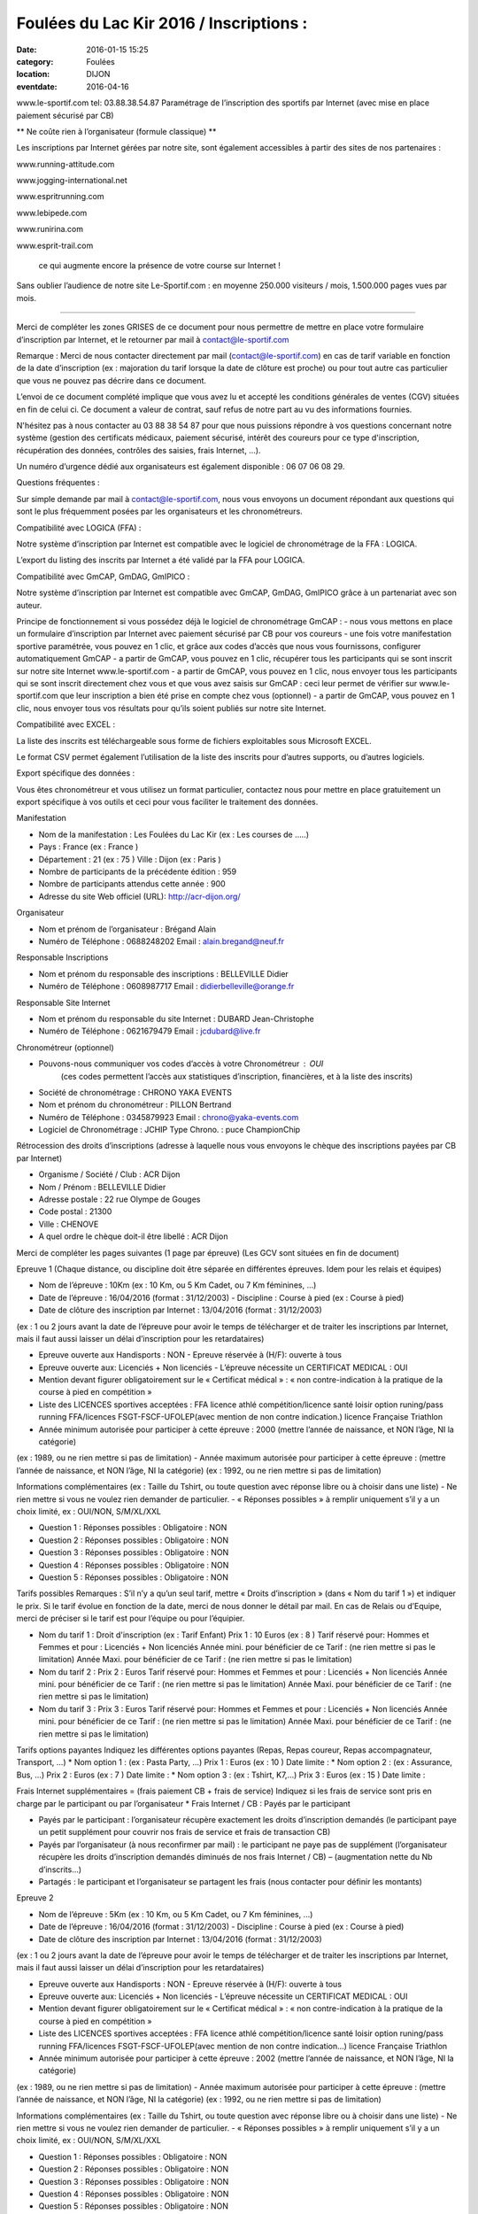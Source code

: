 Foulées du Lac Kir 2016 / Inscriptions :
========================================

:date: 2016-01-15 15:25
:category: Foulées
:location: DIJON
:eventdate: 2016-04-16







www.le-sportif.com
tel: 03.88.38.54.87	
Paramétrage de l’inscription 
des sportifs par Internet
(avec mise en place paiement sécurisé par CB)


** Ne coûte rien à l’organisateur (formule classique) **

Les inscriptions par Internet gérées par notre site,
sont également accessibles à partir des sites de nos partenaires :


 

www.running-attitude.com
		 

www.jogging-international.net		
 

www.espritrunning.com
		 

www.lebipede.com
	



 

www.runirina.com
	 

www.esprit-trail.com
		



 ce qui augmente encore la présence de votre course sur Internet !

Sans oublier l’audience de notre site Le-Sportif.com :
en moyenne 250.000 visiteurs / mois, 1.500.000 pages vues par mois.

-------------------------------------


Merci de compléter les zones GRISES      de ce document pour nous permettre de mettre en place votre formulaire d’inscription par Internet, et le retourner par mail à contact@le-sportif.com


Remarque : Merci de nous contacter directement par mail (contact@le-sportif.com) en cas de tarif variable en fonction de la date d’inscription (ex : majoration du tarif lorsque la date de clôture est proche) ou pour tout autre cas particulier que vous ne pouvez pas décrire dans ce document.


L’envoi de ce document complété implique que vous avez lu et accepté les conditions générales de ventes (CGV) situées en fin de celui ci. Ce document a valeur de contrat, 
sauf refus de notre part au vu des informations fournies. 


N'hésitez pas à nous contacter au 03 88 38 54 87 pour que nous puissions répondre à vos questions concernant notre système (gestion des certificats médicaux, paiement sécurisé, intérêt des coureurs pour ce type d'inscription, récupération des données, contrôles des saisies, frais Internet, ...).

Un numéro d’urgence dédié aux organisateurs est également disponible : 06 07 06 08 29.
 


Questions fréquentes :

Sur simple demande par mail à contact@le-sportif.com, nous vous envoyons un document répondant aux questions qui sont le plus fréquemment posées par les organisateurs et les chronométreurs.



Compatibilité avec LOGICA (FFA) : 


Notre système d’inscription par Internet est compatible avec le logiciel
de chronométrage de la FFA : LOGICA.

L’export du listing des inscrits par Internet a été validé par la FFA
pour LOGICA.



Compatibilité avec GmCAP, GmDAG, GmIPICO :

Notre système d’inscription par Internet est compatible avec 
GmCAP, GmDAG, GmIPICO grâce à un partenariat avec son auteur.

Principe de fonctionnement si vous possédez déjà le logiciel de chronométrage GmCAP :
-	nous vous mettons en place un formulaire d’inscription par Internet avec paiement sécurisé par CB pour vos coureurs
-	une fois votre manifestation sportive paramétrée, vous pouvez en 1 clic, et grâce aux codes d’accès que nous vous fournissons, configurer automatiquement GmCAP
-	a partir de GmCAP, vous pouvez en 1 clic, récupérer tous les participants qui se sont inscrit sur notre site Internet www.le-sportif.com	
-	a partir de GmCAP, vous pouvez en 1 clic, nous envoyer tous les participants qui se sont inscrit directement chez vous et que vous avez saisis sur GmCAP : ceci leur permet de vérifier sur www.le-sportif.com que leur inscription a bien été prise en compte chez vous (optionnel)
-	a partir de GmCAP, vous pouvez en 1 clic, nous envoyer tous vos résultats pour qu’ils soient publiés sur notre site Internet.



Compatibilité avec EXCEL :

La liste des inscrits est téléchargeable sous forme de fichiers exploitables sous Microsoft EXCEL.

Le format CSV permet également l’utilisation de la liste des inscrits pour d’autres supports, ou d’autres logiciels.



Export spécifique des données :

Vous êtes chronométreur et vous utilisez un format particulier, contactez nous pour mettre en place gratuitement un export spécifique à vos outils et ceci pour vous faciliter le traitement des données.
 


Manifestation

- Nom de la manifestation : Les Foulées du Lac Kir  (ex : Les courses de …..)

- Pays :		France (ex : France )

- Département : 21  (ex : 75 )    		Ville :	 Dijon  (ex : Paris )

- Nombre de participants de la précédente édition :	 959
- Nombre de participants attendus cette année :		 900

- Adresse du site Web officiel (URL):	http://acr-dijon.org/


Organisateur

- Nom et prénom de l’organisateur :	 Brégand Alain
- Numéro de Téléphone :	 0688248202			Email : alain.bregand@neuf.fr


Responsable Inscriptions

- Nom et prénom du responsable des inscriptions :	 BELLEVILLE Didier
- Numéro de Téléphone :	 0608987717			Email : didierbelleville@orange.fr


Responsable Site Internet

- Nom et prénom du responsable du site Internet :	 DUBARD Jean-Christophe
- Numéro de Téléphone :	 0621679479			Email : jcdubard@live.fr


Chronométreur (optionnel)

- Pouvons-nous communiquer vos codes d’accès à votre Chronométreur : OUI
   (ces codes permettent l’accès aux statistiques d’inscription, financières, et à la liste des inscrits)

- Société de chronométrage :	CHRONO YAKA EVENTS		
- Nom et prénom du chronométreur 	: PILLON Bertrand		
- Numéro de Téléphone :	0345879923			Email : chrono@yaka-events.com
- Logiciel de Chronométrage : 	JCHIP	      Type Chrono. : puce ChampionChip


Rétrocession des droits d’inscriptions 
(adresse à laquelle nous vous envoyons le chèque des inscriptions payées par CB par Internet)

- Organisme / Société / Club :	 ACR Dijon
- Nom / Prénom :	 BELLEVILLE Didier
- Adresse postale :	 22 rue Olympe de Gouges			
- Code postal :		 21300			
- Ville :			 CHENOVE	

- A quel ordre le chèque doit-il être libellé :    ACR Dijon	


Merci de compléter les pages suivantes (1 page par épreuve)
(Les GCV sont situées en fin de document)
 

Epreuve 1 (Chaque distance, ou discipline doit être séparée en différentes épreuves. Idem pour les relais et équipes)

- Nom de l’épreuve : 10Km   (ex : 10 Km, ou 5 Km Cadet, ou 7 Km féminines, …)
- Date de l’épreuve : 16/04/2016  (format :  31/12/2003)  	- Discipline : Course à pied (ex : Course à pied)

- Date de clôture des inscription par Internet : 13/04/2016  (format :  31/12/2003)
(ex : 1 ou 2 jours avant la date de l’épreuve pour avoir le temps de télécharger et de traiter les inscriptions par Internet,
mais il faut aussi laisser un délai d’inscription pour les retardataires)

- Epreuve ouverte aux Handisports : NON 		- Epreuve réservée à (H/F): ouverte à tous		
- Epreuve ouverte aux: Licenciés + Non licenciés	- L’épreuve nécessite un CERTIFICAT MEDICAL : OUI

- Mention devant figurer obligatoirement sur le « Certificat médical » :
  « non contre-indication à la pratique de la course à pied en compétition »
- Liste des LICENCES sportives acceptées : FFA licence athlé compétition/licence santé loisir option runing/pass running FFA/licences FSGT-FSCF-UFOLEP(avec mention de non contre indication.) licence Française Triathlon 

- Année minimum autorisée pour participer à cette épreuve : 2000 (mettre l’année de naissance, et NON l’âge, NI la catégorie)
(ex : 1989, ou ne rien mettre si pas de limitation)
- Année maximum autorisée pour participer à cette épreuve :       (mettre l’année de naissance, et NON l’âge, NI la catégorie)
(ex : 1992, ou ne rien mettre si pas de limitation)

Informations complémentaires 
(ex : Taille du Tshirt, ou toute question avec réponse libre ou à choisir dans une liste)
-  Ne rien mettre si vous ne voulez rien demander de particulier.
- « Réponses possibles » à remplir uniquement s’il y a un choix limité, ex : OUI/NON, S/M/XL/XXL

* Question 1 :      	Réponses possibles :        Obligatoire : NON
* Question 2 :      	Réponses possibles :        Obligatoire : NON
* Question 3 :      	Réponses possibles :        Obligatoire : NON
* Question 4 :      	Réponses possibles :        Obligatoire : NON
* Question 5 :      	Réponses possibles :        Obligatoire : NON

Tarifs possibles
Remarques : S’il n’y a qu’un seul tarif, mettre « Droits d’inscription » (dans « Nom du tarif 1 ») et indiquer le prix.
Si le tarif évolue en fonction de la date, merci de nous donner le détail par mail.
En cas de Relais ou d’Equipe, merci de préciser si le tarif est pour l’équipe ou pour l’équipier.

* Nom du tarif 1 :	Droit d'inscription (ex : Tarif Enfant)	Prix 1 : 10  Euros (ex : 8 ) 
  Tarif réservé pour:	Hommes et Femmes	et pour : Licenciés + Non licenciés
  Année mini. pour bénéficier de ce Tarif :	       (ne rien mettre si pas le limitation)
  Année Maxi. pour bénéficier de ce Tarif :	       (ne rien mettre si pas le limitation)

* Nom du tarif 2 :       			Prix 2 :        Euros    
  Tarif réservé pour: Hommes et Femmes	et pour : Licenciés + Non licenciés
  Année mini. pour bénéficier de ce Tarif :	       (ne rien mettre si pas le limitation)
  Année Maxi. pour bénéficier de ce Tarif :	       (ne rien mettre si pas le limitation)

* Nom du tarif 3 :        			Prix 3 :        Euros  
  Tarif réservé pour: Hommes et Femmes	et pour : Licenciés + Non licenciés
  Année mini. pour bénéficier de ce Tarif :	       (ne rien mettre si pas le limitation)
  Année Maxi. pour bénéficier de ce Tarif :	       (ne rien mettre si pas le limitation)

Tarifs options payantes
Indiquez les différentes options payantes (Repas, Repas coureur, Repas accompagnateur, Transport, …)
* Nom option 1  :       (ex : Pasta Party, …)	Prix 1 :        Euros (ex : 10 )  Date limite :      
* Nom option 2  :       (ex : Assurance, Bus, …)	Prix 2 :        Euros (ex : 7 )  Date limite :      
* Nom option 3  :       (ex : Tshirt, K7,…)		Prix 3 :        Euros (ex : 15 )  Date limite :      

Frais Internet supplémentaires = (frais paiement CB + frais de service)
Indiquez si les frais de service sont pris en charge par le participant ou par l’organisateur
* Frais Internet / CB : Payés par le participant

-	Payés par le participant : l’organisateur récupère exactement les droits d’inscription demandés (le participant paye un petit supplément pour couvrir nos frais de service et frais de transaction CB)
-	Payés par l’organisateur (à nous reconfirmer par mail) : le participant ne paye pas de supplément (l’organisateur récupère les droits d’inscription demandés diminués de nos frais Internet / CB) – (augmentation nette du Nb d’inscrits…)
-	Partagés : le participant et l’organisateur se partagent les frais (nous contacter pour définir les montants)
 

Epreuve 2

- Nom de l’épreuve : 5Km   (ex : 10 Km, ou 5 Km Cadet, ou 7 Km féminines, …)
- Date de l’épreuve : 16/04/2016  (format :  31/12/2003)  	- Discipline : Course à pied (ex : Course à pied)

- Date de clôture des inscription par Internet : 13/04/2016  (format :  31/12/2003)
(ex : 1 ou 2 jours avant la date de l’épreuve pour avoir le temps de télécharger et de traiter les inscriptions par Internet,
mais il faut aussi laisser un délai d’inscription pour les retardataires)

- Epreuve ouverte aux Handisports : NON 		- Epreuve réservée à (H/F): ouverte à tous		
- Epreuve ouverte aux: Licenciés + Non licenciés	- L’épreuve nécessite un CERTIFICAT MEDICAL : OUI

- Mention devant figurer obligatoirement sur le « Certificat médical » :
  « non contre-indication à la pratique de la course à pied en compétition »
- Liste des LICENCES sportives acceptées : FFA licence athlé compétition/licence santé loisir option runing/pass running FFA/licences FSGT-FSCF-UFOLEP(avec mention de non contre indication…) licence Française Triathlon

- Année minimum autorisée pour participer à cette épreuve : 2002 (mettre l’année de naissance, et NON l’âge, NI la catégorie)
(ex : 1989, ou ne rien mettre si pas de limitation)
- Année maximum autorisée pour participer à cette épreuve :       (mettre l’année de naissance, et NON l’âge, NI la catégorie)
(ex : 1992, ou ne rien mettre si pas de limitation)

Informations complémentaires 
(ex : Taille du Tshirt, ou toute question avec réponse libre ou à choisir dans une liste)
-  Ne rien mettre si vous ne voulez rien demander de particulier.
- « Réponses possibles » à remplir uniquement s’il y a un choix limité, ex : OUI/NON, S/M/XL/XXL

* Question 1 :      	Réponses possibles :        Obligatoire : NON
* Question 2 :      	Réponses possibles :        Obligatoire : NON
* Question 3 :      	Réponses possibles :        Obligatoire : NON
* Question 4 :      	Réponses possibles :        Obligatoire : NON
* Question 5 :      	Réponses possibles :        Obligatoire : NON

Tarifs possibles
Remarques : S’il n’y a qu’un seul tarif, mettre « Droits d’inscription » (dans « Nom du tarif 1 ») et indiquer le prix.
Si le tarif évolue en fonction de la date, merci de nous donner le détail par mail.
En cas de Relais ou d’Equipe, merci de préciser si le tarif est pour l’équipe ou pour l’équipier.

* Nom du tarif 1 :	Droit d'inscription (ex : Tarif Enfant)	Prix 1 : 5  Euros (ex : 8 ) 
  Tarif réservé pour:	Hommes et Femmes	et pour : Licenciés + Non licenciés
  Année mini. pour bénéficier de ce Tarif :	       (ne rien mettre si pas le limitation)
  Année Maxi. pour bénéficier de ce Tarif :	       (ne rien mettre si pas le limitation)

* Nom du tarif 2 :       			Prix 2 :        Euros    
  Tarif réservé pour: Hommes et Femmes	et pour : Licenciés + Non licenciés
  Année mini. pour bénéficier de ce Tarif :	       (ne rien mettre si pas le limitation)
  Année Maxi. pour bénéficier de ce Tarif :	       (ne rien mettre si pas le limitation)

* Nom du tarif 3 :        			Prix 3 :        Euros  
  Tarif réservé pour: Hommes et Femmes	et pour : Licenciés + Non licenciés
  Année mini. pour bénéficier de ce Tarif :	       (ne rien mettre si pas le limitation)
  Année Maxi. pour bénéficier de ce Tarif :	       (ne rien mettre si pas le limitation)

Tarifs options payantes
Indiquez les différentes options payantes (Repas, Repas coureur, Repas accompagnateur, Transport, …)
* Nom option 1  :       (ex : Pasta Party, …)	Prix 1 :        Euros (ex : 10 )  Date limite :      
* Nom option 2  :       (ex : Assurance, Bus, …)	Prix 2 :        Euros (ex : 7 )  Date limite :      
* Nom option 3  :       (ex : Tshirt, K7,…)		Prix 3 :        Euros (ex : 15 )  Date limite :      

Frais Internet supplémentaires = (frais paiement CB + frais de service)
Indiquez si les frais de service sont pris en charge par le participant ou par l’organisateur
* Frais Internet / CB : Payés par le participant

-	Payés par le participant : l’organisateur récupère exactement les droits d’inscription demandés (le participant paye un petit supplément pour couvrir nos frais de service et frais de transaction CB)
-	Payés par l’organisateur (à nous reconfirmer par mail) : le participant ne paye pas de supplément (l’organisateur récupère les droits d’inscription demandés diminués de nos frais Internet / CB) – (augmentation nette du Nb d’inscrits…)
-	Partagés : le participant et l’organisateur se partagent les frais (nous contacter pour définir les montants)
 

Epreuve 3

- Nom de l’épreuve :         (ex : 10 Km, ou 5 Km Cadet, ou 7 Km féminines, …)
- Date de l’épreuve :        (format :  31/12/2003)  	- Discipline :       (ex : Course à pied)

- Date de clôture des inscription par Internet :        (format :  31/12/2003)
(ex : 1 ou 2 jours avant la date de l’épreuve pour avoir le temps de télécharger et de traiter les inscriptions par Internet,
mais il faut aussi laisser un délai d’inscription pour les retardataires)

- Epreuve ouverte aux Handisports : NON 		- Epreuve réservée à (H/F): ouverte à tous		
- Epreuve ouverte aux: Licenciés + Non licenciés	- L’épreuve nécessite un CERTIFICAT MEDICAL : OUI

- Mention devant figurer obligatoirement sur le « Certificat médical » :
  « non contre-indication à       »
- Liste des LICENCES sportives acceptées :      

- Année minimum autorisée pour participer à cette épreuve :       (mettre l’année de naissance, et NON l’âge, NI la catégorie)
(ex : 1989, ou ne rien mettre si pas de limitation)
- Année maximum autorisée pour participer à cette épreuve :       (mettre l’année de naissance, et NON l’âge, NI la catégorie)
(ex : 1992, ou ne rien mettre si pas de limitation)

Informations complémentaires 
(ex : Taille du Tshirt, ou toute question avec réponse libre ou à choisir dans une liste)
-  Ne rien mettre si vous ne voulez rien demander de particulier.
- « Réponses possibles » à remplir uniquement s’il y a un choix limité, ex : OUI/NON, S/M/XL/XXL

* Question 1 :      	Réponses possibles :        Obligatoire : NON
* Question 2 :      	Réponses possibles :        Obligatoire : NON
* Question 3 :      	Réponses possibles :        Obligatoire : NON
* Question 4 :      	Réponses possibles :        Obligatoire : NON
* Question 5 :      	Réponses possibles :        Obligatoire : NON

Tarifs possibles
Remarques : S’il n’y a qu’un seul tarif, mettre « Droits d’inscription » (dans « Nom du tarif 1 ») et indiquer le prix.
Si le tarif évolue en fonction de la date, merci de nous donner le détail par mail.
En cas de Relais ou d’Equipe, merci de préciser si le tarif est pour l’équipe ou pour l’équipier.

* Nom du tarif 1 :	      (ex : Tarif Enfant)	Prix 1 :        Euros (ex : 8 ) 
  Tarif réservé pour:	Hommes et Femmes	et pour : Licenciés + Non licenciés
  Année mini. pour bénéficier de ce Tarif :	       (ne rien mettre si pas le limitation)
  Année Maxi. pour bénéficier de ce Tarif :	       (ne rien mettre si pas le limitation)

* Nom du tarif 2 :       			Prix 2 :        Euros    
  Tarif réservé pour: Hommes et Femmes	et pour : Licenciés + Non licenciés
  Année mini. pour bénéficier de ce Tarif :	       (ne rien mettre si pas le limitation)
  Année Maxi. pour bénéficier de ce Tarif :	       (ne rien mettre si pas le limitation)

* Nom du tarif 3 :        			Prix 3 :        Euros  
  Tarif réservé pour: Hommes et Femmes	et pour : Licenciés + Non licenciés
  Année mini. pour bénéficier de ce Tarif :	       (ne rien mettre si pas le limitation)
  Année Maxi. pour bénéficier de ce Tarif :	       (ne rien mettre si pas le limitation)

Tarifs options payantes
Indiquez les différentes options payantes (Repas, Repas coureur, Repas accompagnateur, Transport, …)
* Nom option 1  :       (ex : Pasta Party, …)	Prix 1 :        Euros (ex : 10 )  Date limite :      
* Nom option 2  :       (ex : Assurance, Bus, …)	Prix 2 :        Euros (ex : 7 )  Date limite :      
* Nom option 3  :       (ex : Tshirt, K7,…)		Prix 3 :        Euros (ex : 15 )  Date limite :      

Frais Internet supplémentaires = (frais paiement CB + frais de service)
Indiquez si les frais de service sont pris en charge par le participant ou par l’organisateur
* Frais Internet / CB : Payés par le participant

-	Payés par le participant : l’organisateur récupère exactement les droits d’inscription demandés (le participant paye un petit supplément pour couvrir nos frais de service et frais de transaction CB)
-	Payés par l’organisateur (à nous reconfirmer par mail) : le participant ne paye pas de supplément (l’organisateur récupère les droits d’inscription demandés diminués de nos frais Internet / CB) – (augmentation nette du Nb d’inscrits…)
-	Partagés : le participant et l’organisateur se partagent les frais (nous contacter pour définir les montants)
 

Epreuve 4

- Nom de l’épreuve :         (ex : 10 Km, ou 5 Km Cadet, ou 7 Km féminines, …)
- Date de l’épreuve :        (format :  31/12/2003)  	- Discipline :       (ex : Course à pied)

- Date de clôture des inscription par Internet :        (format :  31/12/2003)
(ex : 1 ou 2 jours avant la date de l’épreuve pour avoir le temps de télécharger et de traiter les inscriptions par Internet,
mais il faut aussi laisser un délai d’inscription pour les retardataires)

- Epreuve ouverte aux Handisports : NON 		- Epreuve réservée à (H/F): ouverte à tous		
- Epreuve ouverte aux: Licenciés + Non licenciés	- L’épreuve nécessite un CERTIFICAT MEDICAL : OUI

- Mention devant figurer obligatoirement sur le « Certificat médical » :
  « non contre-indication à       »
- Liste des LICENCES sportives acceptées :      

- Année minimum autorisée pour participer à cette épreuve :       (mettre l’année de naissance, et NON l’âge, NI la catégorie)
(ex : 1989, ou ne rien mettre si pas de limitation)
- Année maximum autorisée pour participer à cette épreuve :       (mettre l’année de naissance, et NON l’âge, NI la catégorie)
(ex : 1992, ou ne rien mettre si pas de limitation)

Informations complémentaires 
(ex : Taille du Tshirt, ou toute question avec réponse libre ou à choisir dans une liste)
-  Ne rien mettre si vous ne voulez rien demander de particulier.
- « Réponses possibles » à remplir uniquement s’il y a un choix limité, ex : OUI/NON, S/M/XL/XXL

* Question 1 :      	Réponses possibles :        Obligatoire : NON
* Question 2 :      	Réponses possibles :        Obligatoire : NON
* Question 3 :      	Réponses possibles :        Obligatoire : NON
* Question 4 :      	Réponses possibles :        Obligatoire : NON
* Question 5 :      	Réponses possibles :        Obligatoire : NON

Tarifs possibles
Remarques : S’il n’y a qu’un seul tarif, mettre « Droits d’inscription » (dans « Nom du tarif 1 ») et indiquer le prix.
Si le tarif évolue en fonction de la date, merci de nous donner le détail par mail.
En cas de Relais ou d’Equipe, merci de préciser si le tarif est pour l’équipe ou pour l’équipier.

* Nom du tarif 1 :	      (ex : Tarif Enfant)	Prix 1 :        Euros (ex : 8 ) 
  Tarif réservé pour:	Hommes et Femmes	et pour : Licenciés + Non licenciés
  Année mini. pour bénéficier de ce Tarif :	       (ne rien mettre si pas le limitation)
  Année Maxi. pour bénéficier de ce Tarif :	       (ne rien mettre si pas le limitation)

* Nom du tarif 2 :       			Prix 2 :        Euros    
  Tarif réservé pour: Hommes et Femmes	et pour : Licenciés + Non licenciés
  Année mini. pour bénéficier de ce Tarif :	       (ne rien mettre si pas le limitation)
  Année Maxi. pour bénéficier de ce Tarif :	       (ne rien mettre si pas le limitation)

* Nom du tarif 3 :        			Prix 3 :        Euros  
  Tarif réservé pour: Hommes et Femmes	et pour : Licenciés + Non licenciés
  Année mini. pour bénéficier de ce Tarif :	       (ne rien mettre si pas le limitation)
  Année Maxi. pour bénéficier de ce Tarif :	       (ne rien mettre si pas le limitation)

Tarifs options payantes
Indiquez les différentes options payantes (Repas, Repas coureur, Repas accompagnateur, Transport, …)
* Nom option 1  :       (ex : Pasta Party, …)	Prix 1 :        Euros (ex : 10 )  Date limite :      
* Nom option 2  :       (ex : Assurance, Bus, …)	Prix 2 :        Euros (ex : 7 )  Date limite :      
* Nom option 3  :       (ex : Tshirt, K7,…)		Prix 3 :        Euros (ex : 15 )  Date limite :      

Frais Internet supplémentaires = (frais paiement CB + frais de service)
Indiquez si les frais de service sont pris en charge par le participant ou par l’organisateur
* Frais Internet / CB : Payés par le participant

-	Payés par le participant : l’organisateur récupère exactement les droits d’inscription demandés (le participant paye un petit supplément pour couvrir nos frais de service et frais de transaction CB)
-	Payés par l’organisateur (à nous reconfirmer par mail) : le participant ne paye pas de supplément (l’organisateur récupère les droits d’inscription demandés diminués de nos frais Internet / CB) – (augmentation nette du Nb d’inscrits…)
-	Partagés : le participant et l’organisateur se partagent les frais (nous contacter pour définir les montants)
 

Epreuve 5

- Nom de l’épreuve :         (ex : 10 Km, ou 5 Km Cadet, ou 7 Km féminines, …)
- Date de l’épreuve :        (format :  31/12/2003)  	- Discipline :       (ex : Course à pied)

- Date de clôture des inscription par Internet :        (format :  31/12/2003)
(ex : 1 ou 2 jours avant la date de l’épreuve pour avoir le temps de télécharger et de traiter les inscriptions par Internet,
mais il faut aussi laisser un délai d’inscription pour les retardataires)

- Epreuve ouverte aux Handisports : NON 		- Epreuve réservée à (H/F): ouverte à tous		
- Epreuve ouverte aux: Licenciés + Non licenciés	- L’épreuve nécessite un CERTIFICAT MEDICAL : OUI

- Mention devant figurer obligatoirement sur le « Certificat médical » :
  « non contre-indication à       »
- Liste des LICENCES sportives acceptées :      

- Année minimum autorisée pour participer à cette épreuve :       (mettre l’année de naissance, et NON l’âge, NI la catégorie)
(ex : 1989, ou ne rien mettre si pas de limitation)
- Année maximum autorisée pour participer à cette épreuve :       (mettre l’année de naissance, et NON l’âge, NI la catégorie)
(ex : 1992, ou ne rien mettre si pas de limitation)

Informations complémentaires 
(ex : Taille du Tshirt, ou toute question avec réponse libre ou à choisir dans une liste)
-  Ne rien mettre si vous ne voulez rien demander de particulier.
- « Réponses possibles » à remplir uniquement s’il y a un choix limité, ex : OUI/NON, S/M/XL/XXL

* Question 1 :      	Réponses possibles :        Obligatoire : NON
* Question 2 :      	Réponses possibles :        Obligatoire : NON
* Question 3 :      	Réponses possibles :        Obligatoire : NON
* Question 4 :      	Réponses possibles :        Obligatoire : NON
* Question 5 :      	Réponses possibles :        Obligatoire : NON

Tarifs possibles
Remarques : S’il n’y a qu’un seul tarif, mettre « Droits d’inscription » (dans « Nom du tarif 1 ») et indiquer le prix.
Si le tarif évolue en fonction de la date, merci de nous donner le détail par mail.
En cas de Relais ou d’Equipe, merci de préciser si le tarif est pour l’équipe ou pour l’équipier.

* Nom du tarif 1 :	      (ex : Tarif Enfant)	Prix 1 :        Euros (ex : 8 ) 
  Tarif réservé pour:	Hommes et Femmes	et pour : Licenciés + Non licenciés
  Année mini. pour bénéficier de ce Tarif :	       (ne rien mettre si pas le limitation)
  Année Maxi. pour bénéficier de ce Tarif :	       (ne rien mettre si pas le limitation)

* Nom du tarif 2 :       			Prix 2 :        Euros    
  Tarif réservé pour: Hommes et Femmes	et pour : Licenciés + Non licenciés
  Année mini. pour bénéficier de ce Tarif :	       (ne rien mettre si pas le limitation)
  Année Maxi. pour bénéficier de ce Tarif :	       (ne rien mettre si pas le limitation)

* Nom du tarif 3 :        			Prix 3 :        Euros  
  Tarif réservé pour: Hommes et Femmes	et pour : Licenciés + Non licenciés
  Année mini. pour bénéficier de ce Tarif :	       (ne rien mettre si pas le limitation)
  Année Maxi. pour bénéficier de ce Tarif :	       (ne rien mettre si pas le limitation)

Tarifs options payantes
Indiquez les différentes options payantes (Repas, Repas coureur, Repas accompagnateur, Transport, …)
* Nom option 1  :       (ex : Pasta Party, …)	Prix 1 :        Euros (ex : 10 )  Date limite :      
* Nom option 2  :       (ex : Assurance, Bus, …)	Prix 2 :        Euros (ex : 7 )  Date limite :      
* Nom option 3  :       (ex : Tshirt, K7,…)		Prix 3 :        Euros (ex : 15 )  Date limite :      

Frais Internet supplémentaires = (frais paiement CB + frais de service)
Indiquez si les frais de service sont pris en charge par le participant ou par l’organisateur
* Frais Internet / CB : Payés par le participant

-	Payés par le participant : l’organisateur récupère exactement les droits d’inscription demandés (le participant paye un petit supplément pour couvrir nos frais de service et frais de transaction CB)
-	Payés par l’organisateur (à nous reconfirmer par mail) : le participant ne paye pas de supplément (l’organisateur récupère les droits d’inscription demandés diminués de nos frais Internet / CB) – (augmentation nette du Nb d’inscrits…)
-	Partagés : le participant et l’organisateur se partagent les frais (nous contacter pour définir les montants)
 

Epreuve 6

- Nom de l’épreuve :         (ex : 10 Km, ou 5 Km Cadet, ou 7 Km féminines, …)
- Date de l’épreuve :        (format :  31/12/2003)  	- Discipline :       (ex : Course à pied)

- Date de clôture des inscription par Internet :        (format :  31/12/2003)
(ex : 1 ou 2 jours avant la date de l’épreuve pour avoir le temps de télécharger et de traiter les inscriptions par Internet,
mais il faut aussi laisser un délai d’inscription pour les retardataires)

- Epreuve ouverte aux Handisports : NON 		- Epreuve réservée à (H/F): ouverte à tous		
- Epreuve ouverte aux: Licenciés + Non licenciés	- L’épreuve nécessite un CERTIFICAT MEDICAL : OUI

- Mention devant figurer obligatoirement sur le « Certificat médical » :
  « non contre-indication à       »
- Liste des LICENCES sportives acceptées :      

- Année minimum autorisée pour participer à cette épreuve :       (mettre l’année de naissance, et NON l’âge, NI la catégorie)
(ex : 1989, ou ne rien mettre si pas de limitation)
- Année maximum autorisée pour participer à cette épreuve :       (mettre l’année de naissance, et NON l’âge, NI la catégorie)
(ex : 1992, ou ne rien mettre si pas de limitation)

Informations complémentaires 
(ex : Taille du Tshirt, ou toute question avec réponse libre ou à choisir dans une liste)
-  Ne rien mettre si vous ne voulez rien demander de particulier.
- « Réponses possibles » à remplir uniquement s’il y a un choix limité, ex : OUI/NON, S/M/XL/XXL

* Question 1 :      	Réponses possibles :        Obligatoire : NON
* Question 2 :      	Réponses possibles :        Obligatoire : NON
* Question 3 :      	Réponses possibles :        Obligatoire : NON
* Question 4 :      	Réponses possibles :        Obligatoire : NON
* Question 5 :      	Réponses possibles :        Obligatoire : NON

Tarifs possibles
Remarques : S’il n’y a qu’un seul tarif, mettre « Droits d’inscription » (dans « Nom du tarif 1 ») et indiquer le prix.
Si le tarif évolue en fonction de la date, merci de nous donner le détail par mail.
En cas de Relais ou d’Equipe, merci de préciser si le tarif est pour l’équipe ou pour l’équipier.

* Nom du tarif 1 :	      (ex : Tarif Enfant)	Prix 1 :        Euros (ex : 8 ) 
  Tarif réservé pour:	Hommes et Femmes	et pour : Licenciés + Non licenciés
  Année mini. pour bénéficier de ce Tarif :	       (ne rien mettre si pas le limitation)
  Année Maxi. pour bénéficier de ce Tarif :	       (ne rien mettre si pas le limitation)

* Nom du tarif 2 :       			Prix 2 :        Euros    
  Tarif réservé pour: Hommes et Femmes	et pour : Licenciés + Non licenciés
  Année mini. pour bénéficier de ce Tarif :	       (ne rien mettre si pas le limitation)
  Année Maxi. pour bénéficier de ce Tarif :	       (ne rien mettre si pas le limitation)

* Nom du tarif 3 :        			Prix 3 :        Euros  
  Tarif réservé pour: Hommes et Femmes	et pour : Licenciés + Non licenciés
  Année mini. pour bénéficier de ce Tarif :	       (ne rien mettre si pas le limitation)
  Année Maxi. pour bénéficier de ce Tarif :	       (ne rien mettre si pas le limitation)

Tarifs options payantes
Indiquez les différentes options payantes (Repas, Repas coureur, Repas accompagnateur, Transport, …)
* Nom option 1  :       (ex : Pasta Party, …)	Prix 1 :        Euros (ex : 10 )  Date limite :      
* Nom option 2  :       (ex : Assurance, Bus, …)	Prix 2 :        Euros (ex : 7 )  Date limite :      
* Nom option 3  :       (ex : Tshirt, K7,…)		Prix 3 :        Euros (ex : 15 )  Date limite :      

Frais Internet supplémentaires = (frais paiement CB + frais de service)
Indiquez si les frais de service sont pris en charge par le participant ou par l’organisateur
* Frais Internet / CB : Payés par le participant

-	Payés par le participant : l’organisateur récupère exactement les droits d’inscription demandés (le participant paye un petit supplément pour couvrir nos frais de service et frais de transaction CB)
-	Payés par l’organisateur (à nous reconfirmer par mail) : le participant ne paye pas de supplément (l’organisateur récupère les droits d’inscription demandés diminués de nos frais Internet / CB) – (augmentation nette du Nb d’inscrits…)
-	Partagés : le participant et l’organisateur se partagent les frais (nous contacter pour définir les montants)
 

Epreuve 7

- Nom de l’épreuve :         (ex : 10 Km, ou 5 Km Cadet, ou 7 Km féminines, …)
- Date de l’épreuve :        (format :  31/12/2003)  	- Discipline :       (ex : Course à pied)

- Date de clôture des inscription par Internet :        (format :  31/12/2003)
(ex : 1 ou 2 jours avant la date de l’épreuve pour avoir le temps de télécharger et de traiter les inscriptions par Internet,
mais il faut aussi laisser un délai d’inscription pour les retardataires)

- Epreuve ouverte aux Handisports : NON 		- Epreuve réservée à (H/F): ouverte à tous		
- Epreuve ouverte aux: Licenciés + Non licenciés	- L’épreuve nécessite un CERTIFICAT MEDICAL : OUI

- Mention devant figurer obligatoirement sur le « Certificat médical » :
  « non contre-indication à       »
- Liste des LICENCES sportives acceptées :      

- Année minimum autorisée pour participer à cette épreuve :       (mettre l’année de naissance, et NON l’âge, NI la catégorie)
(ex : 1989, ou ne rien mettre si pas de limitation)
- Année maximum autorisée pour participer à cette épreuve :       (mettre l’année de naissance, et NON l’âge, NI la catégorie)
(ex : 1992, ou ne rien mettre si pas de limitation)

Informations complémentaires 
(ex : Taille du Tshirt, ou toute question avec réponse libre ou à choisir dans une liste)
-  Ne rien mettre si vous ne voulez rien demander de particulier.
- « Réponses possibles » à remplir uniquement s’il y a un choix limité, ex : OUI/NON, S/M/XL/XXL

* Question 1 :      	Réponses possibles :        Obligatoire : NON
* Question 2 :      	Réponses possibles :        Obligatoire : NON
* Question 3 :      	Réponses possibles :        Obligatoire : NON
* Question 4 :      	Réponses possibles :        Obligatoire : NON
* Question 5 :      	Réponses possibles :        Obligatoire : NON

Tarifs possibles
Remarques : S’il n’y a qu’un seul tarif, mettre « Droits d’inscription » (dans « Nom du tarif 1 ») et indiquer le prix.
Si le tarif évolue en fonction de la date, merci de nous donner le détail par mail.
En cas de Relais ou d’Equipe, merci de préciser si le tarif est pour l’équipe ou pour l’équipier.

* Nom du tarif 1 :	      (ex : Tarif Enfant)	Prix 1 :        Euros (ex : 8 ) 
  Tarif réservé pour:	Hommes et Femmes	et pour : Licenciés + Non licenciés
  Année mini. pour bénéficier de ce Tarif :	       (ne rien mettre si pas le limitation)
  Année Maxi. pour bénéficier de ce Tarif :	       (ne rien mettre si pas le limitation)

* Nom du tarif 2 :       			Prix 2 :        Euros    
  Tarif réservé pour: Hommes et Femmes	et pour : Licenciés + Non licenciés
  Année mini. pour bénéficier de ce Tarif :	       (ne rien mettre si pas le limitation)
  Année Maxi. pour bénéficier de ce Tarif :	       (ne rien mettre si pas le limitation)

* Nom du tarif 3 :        			Prix 3 :        Euros  
  Tarif réservé pour: Hommes et Femmes	et pour : Licenciés + Non licenciés
  Année mini. pour bénéficier de ce Tarif :	       (ne rien mettre si pas le limitation)
  Année Maxi. pour bénéficier de ce Tarif :	       (ne rien mettre si pas le limitation)

Tarifs options payantes
Indiquez les différentes options payantes (Repas, Repas coureur, Repas accompagnateur, Transport, …)
* Nom option 1  :       (ex : Pasta Party, …)	Prix 1 :        Euros (ex : 10 )  Date limite :      
* Nom option 2  :       (ex : Assurance, Bus, …)	Prix 2 :        Euros (ex : 7 )  Date limite :      
* Nom option 3  :       (ex : Tshirt, K7,…)		Prix 3 :        Euros (ex : 15 )  Date limite :      

Frais Internet supplémentaires = (frais paiement CB + frais de service)
Indiquez si les frais de service sont pris en charge par le participant ou par l’organisateur
* Frais Internet / CB : Payés par le participant

-	Payés par le participant : l’organisateur récupère exactement les droits d’inscription demandés (le participant paye un petit supplément pour couvrir nos frais de service et frais de transaction CB)
-	Payés par l’organisateur (à nous reconfirmer par mail) : le participant ne paye pas de supplément (l’organisateur récupère les droits d’inscription demandés diminués de nos frais Internet / CB) – (augmentation nette du Nb d’inscrits…)
-	Partagés : le participant et l’organisateur se partagent les frais (nous contacter pour définir les montants)
 
Epreuve 8

- Nom de l’épreuve :         (ex : 10 Km, ou 5 Km Cadet, ou 7 Km féminines, …)
- Date de l’épreuve :        (format :  31/12/2003)  	- Discipline :       (ex : Course à pied)

- Date de clôture des inscription par Internet :        (format :  31/12/2003)
(ex : 1 ou 2 jours avant la date de l’épreuve pour avoir le temps de télécharger et de traiter les inscriptions par Internet,
mais il faut aussi laisser un délai d’inscription pour les retardataires)

- Epreuve ouverte aux Handisports : NON 		- Epreuve réservée à (H/F): ouverte à tous		
- Epreuve ouverte aux: Licenciés + Non licenciés	- L’épreuve nécessite un CERTIFICAT MEDICAL : OUI

- Mention devant figurer obligatoirement sur le « Certificat médical » :
  « non contre-indication à       »
- Liste des LICENCES sportives acceptées :      

- Année minimum autorisée pour participer à cette épreuve :       (mettre l’année de naissance, et NON l’âge, NI la catégorie)
(ex : 1989, ou ne rien mettre si pas de limitation)
- Année maximum autorisée pour participer à cette épreuve :       (mettre l’année de naissance, et NON l’âge, NI la catégorie)
(ex : 1992, ou ne rien mettre si pas de limitation)

Informations complémentaires 
(ex : Taille du Tshirt, ou toute question avec réponse libre ou à choisir dans une liste)
-  Ne rien mettre si vous ne voulez rien demander de particulier.
- « Réponses possibles » à remplir uniquement s’il y a un choix limité, ex : OUI/NON, S/M/XL/XXL

* Question 1 :      	Réponses possibles :        Obligatoire : NON
* Question 2 :      	Réponses possibles :        Obligatoire : NON
* Question 3 :      	Réponses possibles :        Obligatoire : NON
* Question 4 :      	Réponses possibles :        Obligatoire : NON
* Question 5 :      	Réponses possibles :        Obligatoire : NON

Tarifs possibles
Remarques : S’il n’y a qu’un seul tarif, mettre « Droits d’inscription » (dans « Nom du tarif 1 ») et indiquer le prix.
Si le tarif évolue en fonction de la date, merci de nous donner le détail par mail.
En cas de Relais ou d’Equipe, merci de préciser si le tarif est pour l’équipe ou pour l’équipier.

* Nom du tarif 1 :	      (ex : Tarif Enfant)	Prix 1 :        Euros (ex : 8 ) 
  Tarif réservé pour:	Hommes et Femmes	et pour : Licenciés + Non licenciés
  Année mini. pour bénéficier de ce Tarif :	       (ne rien mettre si pas le limitation)
  Année Maxi. pour bénéficier de ce Tarif :	       (ne rien mettre si pas le limitation)

* Nom du tarif 2 :       			Prix 2 :        Euros    
  Tarif réservé pour: Hommes et Femmes	et pour : Licenciés + Non licenciés
  Année mini. pour bénéficier de ce Tarif :	       (ne rien mettre si pas le limitation)
  Année Maxi. pour bénéficier de ce Tarif :	       (ne rien mettre si pas le limitation)

* Nom du tarif 3 :        			Prix 3 :        Euros  
  Tarif réservé pour: Hommes et Femmes	et pour : Licenciés + Non licenciés
  Année mini. pour bénéficier de ce Tarif :	       (ne rien mettre si pas le limitation)
  Année Maxi. pour bénéficier de ce Tarif :	       (ne rien mettre si pas le limitation)

Tarifs options payantes
Indiquez les différentes options payantes (Repas, Repas coureur, Repas accompagnateur, Transport, …)
* Nom option 1  :       (ex : Pasta Party, …)	Prix 1 :        Euros (ex : 10 )  Date limite :      
* Nom option 2  :       (ex : Assurance, Bus, …)	Prix 2 :        Euros (ex : 7 )  Date limite :      
* Nom option 3  :       (ex : Tshirt, K7,…)		Prix 3 :        Euros (ex : 15 )  Date limite :      

Frais Internet supplémentaires = (frais paiement CB + frais de service)
Indiquez si les frais de service sont pris en charge par le participant ou par l’organisateur
* Frais Internet / CB : Payés par le participant

-	Payés par le participant : l’organisateur récupère exactement les droits d’inscription demandés (le participant paye un petit supplément pour couvrir nos frais de service et frais de transaction CB)
-	Payés par l’organisateur (à nous reconfirmer par mail) : le participant ne paye pas de supplément (l’organisateur récupère les droits d’inscription demandés diminués de nos frais Internet / CB) – (augmentation nette du Nb d’inscrits…)
-	Partagés : le participant et l’organisateur se partagent les frais (nous contacter pour définir les montants)
 
Epreuve 9

- Nom de l’épreuve :         (ex : 10 Km, ou 5 Km Cadet, ou 7 Km féminines, …)
- Date de l’épreuve :        (format :  31/12/2003)  	- Discipline :       (ex : Course à pied)

- Date de clôture des inscription par Internet :        (format :  31/12/2003)
(ex : 1 ou 2 jours avant la date de l’épreuve pour avoir le temps de télécharger et de traiter les inscriptions par Internet,
mais il faut aussi laisser un délai d’inscription pour les retardataires)

- Epreuve ouverte aux Handisports : NON 		- Epreuve réservée à (H/F): ouverte à tous		
- Epreuve ouverte aux: Licenciés + Non licenciés	- L’épreuve nécessite un CERTIFICAT MEDICAL : OUI

- Mention devant figurer obligatoirement sur le « Certificat médical » :
  « non contre-indication à       »
- Liste des LICENCES sportives acceptées :      

- Année minimum autorisée pour participer à cette épreuve :       (mettre l’année de naissance, et NON l’âge, NI la catégorie)
(ex : 1989, ou ne rien mettre si pas de limitation)
- Année maximum autorisée pour participer à cette épreuve :       (mettre l’année de naissance, et NON l’âge, NI la catégorie)
(ex : 1992, ou ne rien mettre si pas de limitation)

Informations complémentaires 
(ex : Taille du Tshirt, ou toute question avec réponse libre ou à choisir dans une liste)
-  Ne rien mettre si vous ne voulez rien demander de particulier.
- « Réponses possibles » à remplir uniquement s’il y a un choix limité, ex : OUI/NON, S/M/XL/XXL

* Question 1 :      	Réponses possibles :        Obligatoire : NON
* Question 2 :      	Réponses possibles :        Obligatoire : NON
* Question 3 :      	Réponses possibles :        Obligatoire : NON
* Question 4 :      	Réponses possibles :        Obligatoire : NON
* Question 5 :      	Réponses possibles :        Obligatoire : NON

Tarifs possibles
Remarques : S’il n’y a qu’un seul tarif, mettre « Droits d’inscription » (dans « Nom du tarif 1 ») et indiquer le prix.
Si le tarif évolue en fonction de la date, merci de nous donner le détail par mail.
En cas de Relais ou d’Equipe, merci de préciser si le tarif est pour l’équipe ou pour l’équipier.

* Nom du tarif 1 :	      (ex : Tarif Enfant)	Prix 1 :        Euros (ex : 8 ) 
  Tarif réservé pour:	Hommes et Femmes	et pour : Licenciés + Non licenciés
  Année mini. pour bénéficier de ce Tarif :	       (ne rien mettre si pas le limitation)
  Année Maxi. pour bénéficier de ce Tarif :	       (ne rien mettre si pas le limitation)

* Nom du tarif 2 :       			Prix 2 :        Euros    
  Tarif réservé pour: Hommes et Femmes	et pour : Licenciés + Non licenciés
  Année mini. pour bénéficier de ce Tarif :	       (ne rien mettre si pas le limitation)
  Année Maxi. pour bénéficier de ce Tarif :	       (ne rien mettre si pas le limitation)

* Nom du tarif 3 :        			Prix 3 :        Euros  
  Tarif réservé pour: Hommes et Femmes	et pour : Licenciés + Non licenciés
  Année mini. pour bénéficier de ce Tarif :	       (ne rien mettre si pas le limitation)
  Année Maxi. pour bénéficier de ce Tarif :	       (ne rien mettre si pas le limitation)

Tarifs options payantes
Indiquez les différentes options payantes (Repas, Repas coureur, Repas accompagnateur, Transport, …)
* Nom option 1  :       (ex : Pasta Party, …)	Prix 1 :        Euros (ex : 10 )  Date limite :      
* Nom option 2  :       (ex : Assurance, Bus, …)	Prix 2 :        Euros (ex : 7 )  Date limite :      
* Nom option 3  :       (ex : Tshirt, K7,…)		Prix 3 :        Euros (ex : 15 )  Date limite :      

Frais Internet supplémentaires = (frais paiement CB + frais de service)
Indiquez si les frais de service sont pris en charge par le participant ou par l’organisateur
* Frais Internet / CB : Payés par le participant

-	Payés par le participant : l’organisateur récupère exactement les droits d’inscription demandés (le participant paye un petit supplément pour couvrir nos frais de service et frais de transaction CB)
-	Payés par l’organisateur (à nous reconfirmer par mail) : le participant ne paye pas de supplément (l’organisateur récupère les droits d’inscription demandés diminués de nos frais Internet / CB) – (augmentation nette du Nb d’inscrits…)
-	Partagés : le participant et l’organisateur se partagent les frais (nous contacter pour définir les montants)
 
Epreuve 10

- Nom de l’épreuve :         (ex : 10 Km, ou 5 Km Cadet, ou 7 Km féminines, …)
- Date de l’épreuve :        (format :  31/12/2003)  	- Discipline :       (ex : Course à pied)

- Date de clôture des inscription par Internet :        (format :  31/12/2003)
(ex : 1 ou 2 jours avant la date de l’épreuve pour avoir le temps de télécharger et de traiter les inscriptions par Internet,
mais il faut aussi laisser un délai d’inscription pour les retardataires)

- Epreuve ouverte aux Handisports : NON 		- Epreuve réservée à (H/F): ouverte à tous		
- Epreuve ouverte aux: Licenciés + Non licenciés	- L’épreuve nécessite un CERTIFICAT MEDICAL : OUI

- Mention devant figurer obligatoirement sur le « Certificat médical » :
  « non contre-indication à       »
- Liste des LICENCES sportives acceptées :      

- Année minimum autorisée pour participer à cette épreuve :       (mettre l’année de naissance, et NON l’âge, NI la catégorie)
(ex : 1989, ou ne rien mettre si pas de limitation)
- Année maximum autorisée pour participer à cette épreuve :       (mettre l’année de naissance, et NON l’âge, NI la catégorie)
(ex : 1992, ou ne rien mettre si pas de limitation)

Informations complémentaires 
(ex : Taille du Tshirt, ou toute question avec réponse libre ou à choisir dans une liste)
-  Ne rien mettre si vous ne voulez rien demander de particulier.
- « Réponses possibles » à remplir uniquement s’il y a un choix limité, ex : OUI/NON, S/M/XL/XXL

* Question 1 :      	Réponses possibles :        Obligatoire : NON
* Question 2 :      	Réponses possibles :        Obligatoire : NON
* Question 3 :      	Réponses possibles :        Obligatoire : NON
* Question 4 :      	Réponses possibles :        Obligatoire : NON
* Question 5 :      	Réponses possibles :        Obligatoire : NON

Tarifs possibles
Remarques : S’il n’y a qu’un seul tarif, mettre « Droits d’inscription » (dans « Nom du tarif 1 ») et indiquer le prix.
Si le tarif évolue en fonction de la date, merci de nous donner le détail par mail.
En cas de Relais ou d’Equipe, merci de préciser si le tarif est pour l’équipe ou pour l’équipier.

* Nom du tarif 1 :	      (ex : Tarif Enfant)	Prix 1 :        Euros (ex : 8 ) 
  Tarif réservé pour:	Hommes et Femmes	et pour : Licenciés + Non licenciés
  Année mini. pour bénéficier de ce Tarif :	       (ne rien mettre si pas le limitation)
  Année Maxi. pour bénéficier de ce Tarif :	       (ne rien mettre si pas le limitation)

* Nom du tarif 2 :       			Prix 2 :        Euros    
  Tarif réservé pour: Hommes et Femmes	et pour : Licenciés + Non licenciés
  Année mini. pour bénéficier de ce Tarif :	       (ne rien mettre si pas le limitation)
  Année Maxi. pour bénéficier de ce Tarif :	       (ne rien mettre si pas le limitation)

* Nom du tarif 3 :        			Prix 3 :        Euros  
  Tarif réservé pour: Hommes et Femmes	et pour : Licenciés + Non licenciés
  Année mini. pour bénéficier de ce Tarif :	       (ne rien mettre si pas le limitation)
  Année Maxi. pour bénéficier de ce Tarif :	       (ne rien mettre si pas le limitation)

Tarifs options payantes
Indiquez les différentes options payantes (Repas, Repas coureur, Repas accompagnateur, Transport, …)
* Nom option 1  :       (ex : Pasta Party, …)	Prix 1 :        Euros (ex : 10 )  Date limite :      
* Nom option 2  :       (ex : Assurance, Bus, …)	Prix 2 :        Euros (ex : 7 )  Date limite :      
* Nom option 3  :       (ex : Tshirt, K7,…)		Prix 3 :        Euros (ex : 15 )  Date limite :      

Frais Internet supplémentaires = (frais paiement CB + frais de service)
Indiquez si les frais de service sont pris en charge par le participant ou par l’organisateur
* Frais Internet / CB : Payés par le participant

-	Payés par le participant : l’organisateur récupère exactement les droits d’inscription demandés (le participant paye un petit supplément pour couvrir nos frais de service et frais de transaction CB)
-	Payés par l’organisateur (à nous reconfirmer par mail) : le participant ne paye pas de supplément (l’organisateur récupère les droits d’inscription demandés diminués de nos frais Internet / CB) – (augmentation nette du Nb d’inscrits…)
-	Partagés : le participant et l’organisateur se partagent les frais (nous contacter pour définir les montants)
 
Conditions Générales de Vente (CGV)
(l’envoi de ce document complété implique que vous avez lu et accepté les conditions générales de ventes)


•	La vérification de la validité du certificat médical et de la validité de la licence sportive est à la charge de l’organisateur. L’organisateur n’autorisera un non licencié à participer à la manifestation sportive, que s’il fourni un certificat médical ou sa copie lors du retrait des dossards. L’organisateur n’autorisera un licencié à participer à la manifestation sportive, que s’il fourni une copie de sa licence lors du retrait des dossards. Les participants ont été prévenus lors de leur inscription par Internet de ces conditions de participation, sous peine de ne pas pouvoir prendre le départ et ne pas être remboursé en cas de non respect de celles-ci.

•	Dans le cadre de la mise en place d’une gestion des inscriptions individuelles par Internet, et de la mise en place d’un paiement sécurisé, nous réaliserons les prestations suivantes :

o	Le paramétrage du formulaire d’inscription par Internet selon les informations indiquées par l’organisateur ou le chronométreur dans ce document (informations pouvant êtres complétées ou corrigées par des E-mails envoyés par l’organisateur ou le chronométreur).
o	La mise en place d’un paiement sécurisé par Internet (par Carte Bancaire) géré par l’un de nos partenaires bancaires (ex : la Caisse d’Epargne).
o	La mise en place de contrôles de saisies pour limiter les inscriptions erronées.
o	La mise en place du règlement de la manifestation pour lecture, approbation, et envoi par mail lors d’une inscription individuelle ou groupée (si fourni par l’organisateur, sinon : mise en place d’un règlement générique).
o	La mise en place d’un lien Internet et d’un logo (placé de façon visible) sur le site de l’organisateur pour accéder directement aux inscriptions.
o	La mise en place d’une date de clôture des inscriptions individuelles par Internet, fixée selon la volonté de l’organisateur ou du chronométreur.
o	L’ouverture d’un accès permettant la récupération des inscrits par l’organisateur et le chronométreur (les fichiers téléchargeables peuvent être ouverts sous Excel, GmCAP, Logica).
o	L’envoi, à l’organisateur, d’un chèque du montant des inscriptions (hors frais Internet supplémentaires) dans un délai maximum de 2 semaines après la manifestation.

•	La prise en compte et l’intégration des participants (inscrits par Internet) sera effectuée par l’organisateur ou le chronométreur (ainsi que l’affectation du numéro de dossard) après la date de clôture.

•	En cas de fausse déclaration du participant (inscrit par Internet), Le-Sportif.com ne peut être tenu responsable des conséquences.

•	Seuls les participants ayant payés leurs droits d’inscriptions sont considérés comme inscrits.

•	Nous garantissons qu’aucune information confidentielle concernant le moyen de paiement ne transite par notre site, notre réseau ou nos serveurs (aucune information bancaire n’est archivée par notre société). 

•	Les éléments nécessaires à la réalisation des prestations devront nous être fournis dans les délais.

•	Autorisation de publication électronique : l’organisateur autorise Le-Sportif.com a intégrer le contenu de son fonds documentaire dans le site Internet, ainsi que dans les mails envoyés aux sportifs.

•	Les publicités ou les logos (respectant notre charte de qualité) des partenaires de Le-Sportif.com sont affichés sur la totalité de notre site Internet. Ces publicités peuvent donc apparaître sur des pages Internet où s’affichent des informations concernant votre manifestation. Le-Sportif.com reste seul décideur du choix de ses annonceurs et de l’exploitation de son espace publicitaire.

•	L’organisateur s’engage à communiquer sur la possibilité de s’inscrire par Internet (inscription individuelle avec paiement par CB) sur www.le-sportif.com.

•	L’organisateur s’engage à placer, sur son site Internet, les liens Internet d’inscription individuelle de façon très visible (liens accompagné de notre logo).

•	L’organisateur autorise Le-Sportif.com à distribuer des « flyers » (1/4 de format A4, couleur bleu) aux coureurs lors des arrivées, ou à les placer dans le sachet cadeau. Le « flyer » invite le coureur à consulter gratuitement ses résultats sur le site Internet www.le-sportif.com. De même, il nous autorise à placer une affiche d’invitation à l’endroit de l’affichage des résultats.

•	L’organisateur autorise Le-Sportif.com à demander au speaker de la manifestation d’indiquer que les résultats sont disponibles gratuitement sur le site Internet www.le-sportif.com.

•	L’organisateur s’engage à communiquer sur la possibilité de s’inscrire par Internet par notre site, et ceci par tous les moyens dont il dispose : bulletins d’inscription, tracts, publicités, articles de presse, site Internet dédié à la manifestation, téléphone, radio et télévision.

•	L’organisateur s’engage à placer notre logo et notre adresse Internet (www.le-sportif.com) sur le site Internet dédié à la manifestation, en précisant qu’il est possible de s’y inscrire.

•	L’organisateur ou le chronométreur s’engage à nous communiquer les résultats complets au plus vite après la manifestation (numéros de dossards compris).

•	L’organisateur s’engage à placer de façon très visible, sur son site Web, un lien Internet permettant de consulter les résultats sur www.le-sportif.com (liens accompagné de notre logo).

•	Tous les montants sont exprimés, débités et payés en Euros.

•	Nos tarifs peuvent évoluer annuellement. Les tarifs de nos services et produits peuvent également évoluer en cours d’année en cas d'amélioration ou d'ajout de fonctionnalités à notre plateforme technique.

•	Vous autorisez Le-Sportif.com à ouvrir un formulaire d'inscription sur son propre site Internet pour les participants à votre manifestation, et l'autorisez également à collecter par Carte Bancaire, en votre nom, pour votre compte les droits d'inscription (ainsi que toute majoration acceptée par l’organisateur) que vous facturerez à vos participants. Toutes les sommes collectées par Le-Sportif.com pour votre compte constituent votre Chiffre d’Affaire.

•	Le flux financier des encaissements par Carte Bancaire est distinct du flux comptable, car après la manifestation Le-Sportif.com vous verse la différence entre ce qu'il a encaissé en votre nom (conformément à l'autorisation que vous lui faites en acceptant nos Conditions Générales) et ce que vous lui devez sous forme de commissions.

•	La consignation du montant de la transaction par Carte Bancaire est effectuée sur un compte séquestre ouvert par Le-Sportif.com / Studiodev SARL auprès d'un établissement bancaire de son choix. En utilisant nos services, l'organisateur donne son autorisation à Le-Sportif.com / Studiodev Sarl aux fins d'encaissements sur le compte séquestre du montant qui lui est dû par le participant au titre d'une inscription à sa manifestation.

•	Une fois la somme consignée sur le compte séquestre, Le-Sportif.com / Studiodev Sarl est seul habilité à ordonner à l'établissement bancaire de procéder à son versement à l'organisateur, déduction faite des commissions dues à Le-Sportif.com au titre de l'utilisation de notre plateforme technique. La commission due par l'organisateur à Le-Sportif.com au titre de la prise en charge des inscriptions par Internet sur notre plateforme technique est automatiquement prélevée sur les sommes consignées sur le compte séquestre.

•	L'organisateur renonce à prétendre au bénéfice des intérêts qui pourraient résulter de la consignation des sommes versées par le participant sur ce compte. Ces intérêts sont la propriété de Le-Sportif.com / Studiodev Sarl en application de l'article 1957 du Code civil.

•	Dans notre mode de fonctionnement, le premier débiteur est le participant qui s'inscrit et son créancier est l'organisateur de la manifestation. Le participant accepte donc de s'inscrire à une manifestation grâce à notre plateforme technique (site web) aux conditions tarifaires que l'organisateur lui a fixé. Notre rôle est donc la mise en relation entre le participant et l’organisateur. Le participant est donc le « client / débiteur » de l’organisateur, et l’organisateur est donc le « client / débiteur » du site Le-Sportif.com.

•	En contrepartie de l'utilisation de notre plateforme technique d'inscription par Internet, l'organisateur est redevable d'une commission à Le-Sportif.com dont le montant est déterminé selon les modalités décrites dans ces mêmes Conditions Générales.

•	Cette commission, due dès qu'une transaction a eu lieu à titre onéreux, correspond à la rémunération de Le-Sportif.com au titre de : 
o	la mise à disposition de sa plateforme technique (site web, administration), 
o	son rôle d'apporteur d'affaire (apport de clientèle / d'inscrits)
o	son rôle de courtier en ligne, 
o	l'archivage des informations concernant les inscriptions et paiements réalisés par CB sur Internet.

•	Rémunération de nos services (commission) : 3 solutions s’offrent à l’organisateur.

> Coût supporté par le participant (méthode 1) :

L’organisateur accepte qu’un supplément (frais d’inscription Internet / frais de service) soit demandé en son nom aux participants pour majorer les « droits d’inscription » classiques collectés par Internet, ceci dans le but de couvrir la commission qui sera facturée à l’organisateur pour l’utilisation de nos services. 

Ce supplément est clairement identifié et présenté au participant lors de son inscription (le surcoût de l’inscription par Internet lui est donc clairement exposé).

La totalité de la somme collectée constitue le Chiffre d’Affaire de l’organisateur.

Nous rétrocédons à l’organisateur la totalité de la somme correspondant à la partie « droits d’inscription » (l’organisateur ne perd donc rien par rapport à l’inscription classique par courrier postal : notre service n’aura alors pas d’impact sur les sommes restant à l’organisateur). 

Ou

> Coût supporté par l’organisateur (méthode 2) :

L’organisateur a la possibilité de prendre en charge ces frais Internet pour ne pas les faire supporter au participant (les droits d’inscription demandés aux participants ne sont alors pas majorés). 

Nous rétrocédons la totalité des droits d’inscriptions perçus, diminués des frais Internet qui sont à la charge de l’organisateur (facturés sous forme de commission : notre service aura alors un coût pour l’organisateur).

Ou

> Coût supporté en partie par l’organisateur, et en partie par le participant : nous contacter.

•	Les frais Internet supplémentaires demandés aux participant (majoration des droits d’inscriptions) sont de :
o	0 Euros pour les courses gratuites,
o	1 Euros pour les courses enfants (droits d’inscription compris entre 1 et 4 Euros),
o	1,5 Euros pour les courses adultes (droits d’inscription compris entre 1 et 5 Euros),
o	1,8 Euros  pour les courses adultes (droits d’inscription compris entre 6 et 20 Euros),
o	pour les droits d’inscription supérieurs à 20 Euros : 1 Euro + 5% du montant,
o	en cas d’options payantes pouvant êtres souscrites par le participant (pasty party, assurance,  achat de TShirt, K7,…) : 7% du montant.
o	20% de remise sur les frais Internet (si pris en charge par les inscrits) en cas d’inscriptions groupées (au moins 2 coureurs inscrits avec 1 seul paiement par CB), soit des frais Internet réduits respectivement à 1,2 Euros et 1,44 Euros par inscrit pour les adultes.

•	Les sommes rétrocédées à l’organisateur sont donc (au choix de l’organisateur) :

o	(montant reversé avec la méthode 1) : les droits d’inscription + la majoration acceptée par l’organisateur (soit la totalité de la somme collectée), diminué de notre commission qui vous sera facturée (coût supporté par le participant),

ou

o	(montant reversé avec la méthode 2) : les droits d’inscription (soit totalité de la somme collectée), diminué de notre commission qui vous sera facturée (coût supporté par l’organisateur).

•	Nous vous rappelons qu’en fonction du régime auquel vous êtes soumis, et que si votre type d’organisation, d’association, de société le nécessite :

o	il est de votre responsabilité d’émettre et d'envoyer une facture acquittée à chaque inscrit (car c'est vous qui êtes le vendeur et qui proposez l'inscription. Nous sommes uniquement un intermédiaire commissionné sur les participants apportés grâce à notre plateforme technique). La somme à facturer à l’inscrit et à saisir dans votre comptabilité est la totalité du montant débité par CB (droits d’inscription + éventuel supplément accepté par l’organisateur en cas de choix de la méthode 1).

o	il est de votre responsabilité de procéder aux déclarations fiscales nécessaires liés aux sommes encaissées par CB dans le cadre de votre manifestation (ces sommes sont votre Chiffre d’Affaires). Si une déclaration est nécessaire, la somme que vous avez encaissé sur notre plateforme Internet et qui est à déclarer est la totalité de la somme encaissées par CB (droits d’inscription + éventuel supplément accepté par l’organisateur en cas de choix de la méthode 1). Le montant HT, le taux et le montant de la TVA sont détaillés au niveau de votre propre comptabilité en fonction des factures que vous avez émis, et du régime auquel vous êtes soumis.

•	Aucun frais supplémentaire, ni inscriptions, ne seront remboursés directement au participant par 
Le-Sportif.com, quel qu’en soit le motif (annulation de la manifestation, impossibilité de participer). C’est à l’organisateur, de décider s’il rembourse ou non, et de procéder au remboursement le cas échéant. Dans ce cas, les frais Internet supplémentaires perçus lors de l’inscription restent acquis à 
Le-Sportif.com (qu’ils soient pris en charge par le participant ou par l’organisateur).

•	Tous les frais concernant nos services, et non collectés par Internet par Le-Sportif.com vous seront directement facturés. En cas d’impayé, Le-Sportif.com se réserve le droit de prélever les sommes dues directement sur les droits d’inscriptions collectés pour votre compte. 

•	En cas d’annulation de la manifestation, dans un délai inférieur à 4 semaines avant le jour de la course, une indemnité de 75 € HT sera facturée pour couvrir nos frais de mise en place.

•	En cas de paramétrage des inscriptions, sur demande de l’organisateur ou d’un responsable de l’organisation (par simple mail, ou grâce au document de paramétrage), et de non activation de 
celles-ci, une indemnité de 150 € HT sera facturée pour couvrir nos frais de mise en place. 
Par contre, aucune indemnité ne sera demandée si les inscriptions sont activées, et même si nous n’enregistrons aucun inscrit pour la manifestation concernée.

•	Si vous agissez pour le compte d'un organisme ou évènement tiers, en acceptant ce contrat vous vous engagez à nous indemniser en cas de litige, réclamation, frais de justice, frais divers, perte financière, non respect de la réglementation résultant d'une erreur ou négligence de votre part.

•	Si vous agissez pour le compte d'un organisme ou évènement tiers, il est porté à votre connaissance que nous reverserons les sommes collectées et nous facturerons notre commission directement à l'organisme ou évènement tiers.

•	Le-Sportif.com s’engage à tout mettre en oeuvre pour assurer la permanence, la continuité et la qualité des services qu’il propose.

•	Le-Sportif.com se réserve cependant la faculté de suspendre exceptionnellement et brièvement l’accessibilité aux serveurs pour d’éventuelles interventions de maintenance ou d’amélioration afin d’assurer le bon fonctionnement de ses services.

•	Le-Sportif.com se réserve la possibilité d'interrompre le serveur, et donc l'accès au réseau, à tout moment sans préavis mais pour une courte durée, notamment en cas de panne imminente pouvant provoquer une saturation du serveur. Il avertira, dans chaque cas où cela lui sera possible, l’organisateur de tout arrêt de services d'une durée supérieure à 24 heures.

•	Le-Sportif.com n'assume pas une obligation de résultat, mais de moyens pour ses prestations et cela dans les limites de l'état actuel de la technique informatique et télématique qui sont connues de l’organisateur.

•	En particulier il ne saurait être tenue responsable des conséquences directes ou indirectes, quelles qu'elles soient, de tout dommage qui affecterait l’organisateur lui-même ou ses clients.

•	Le-Sportif.com ne saurait être tenue responsable de l’inadéquation des services qu’il fournit aux objectifs particuliers que l’organisateur peut envisager ou poursuivre, dès lors qu’avant toute décision celui-ci a accès non seulement aux informations mises en ligne sur le site de Le-Sportif.com, mais également au service technique par Email ou par téléphone de Le-Sportif.com.

•	En outre, du fait des caractéristiques et limites de l’Internet, que l’organisateur déclare parfaitement connaître, Le-Sportif.com ne saurait voir sa responsabilité engagée pour, notamment :
o	les difficultés d’accès au site hébergé du fait de la saturation des réseaux à certaines périodes;
o	la contamination par virus des données et/ou logiciels de l’organisateur ou du client, dont la protection incombe à ce dernier;
o	les intrusions malveillantes de tiers, malgré les mesures raisonnables de sécurité mises en place;
o	les dommages que pourraient subir les équipements connectés au Centre Serveur de Le-Sportif.com, ceux-ci étant sous l’entière responsabilité de l’organisateur et du client;
o	les détournements éventuels des mots de passe, codes confidentiels, et plus généralement de toute information à caractère sensible pour l’organisateur et pour  le client.

•	Le-Sportif.com attribuera à l’organisateur un ou plusieurs noms d'accès et des mots de passe pour les accès privés, ces mots de passe n'étant connus que de Le-Sportif.com.

•	L’organisateur est seul responsable de son mot de passe. Il peut le transmettre à qui de droit, étant entendu que toutes les actions effectuées grâce à celui-ci seront supportées par lui.

•	Chacune des parties devra considérer comme confidentiels, pendant la durée du présent accord et après son expiration, les informations, documents, systèmes, know how, formules ou données quelconques en provenance de l'autre partie dont elle pourrait avoir eu connaissance à l'occasion de l'exécution de la présente convention, et ne devra les divulguer à quelques tiers que ce soit, ni les utiliser en dehors des besoins de la présente convention.

•	L’organisateur fera diligence pour que le secret soit respecté pleinement par les membres de son personnel, en leur faisant notamment souscrire tous engagements appropriés.

•	Le-Sportif.com s'engage à prendre toutes les précautions d'usage pour assurer la protection matérielle des logiciels et des données.

•	Le-Sportif.com procédera régulièrement à des sauvegardes.

•	L’organisateur s’engage à télécharger régulièrement les fichiers contenant les inscrits à sa manifestation (liste des inscrits, liste des refus et anomalies, listes des options payantes souscrites), et ceci pour anticiper une impossibilité d’accéder à notre service, et ceci quel qu’en soit la cause. Il s’engage à télécharger la totalité des ses données dès la clôture des inscriptions Internet de sa manifestation.

•	Le-Sportif.com ne saurait être tenue responsable de l’oubli ou du non téléchargement des inscrits de la manifestation sportive de l’organisateur. Il est à la charge de l’organisateur de prendre en charge le téléchargement des inscrits, sans qu’une alerte ou un rappel ne soit émis par Le-Sportif.com. 

•	Le-Sportif.com ne saurait être tenue responsable en cas d’impossibilité de téléchargement des inscrits si le délai entre la date de clôture de la manifestation et la date de tentative de téléchargement est supérieur à 12h. Il est à la charge de l’organisateur de prendre ses dispositions pour télécharger ou contacter Le-Sportif.com dans les 12h en cas d’impossibilité d’accéder aux données. Il est porté à la connaissance de l’organisateur, que le service technique de Le-Sportif.com n’est pas disponible le week-end. Il est donc de la responsabilité de l’organisateur de contacter Le-Sportif.com le plus rapidement possible en cas de problème, et ceci aux horaires de bureau au 03 88 38 54 87. Un numéro d’urgence réservé aux organisateurs est également disponible (semaine et week-end) : 06 07 06 08 29 (il faut obligatoirement laisser un message contenant les coordonnées téléphonique nous permettant de vous rappeler, le nom de la course, votre nom, et le descriptif du problème).

•	Le-Sportif.com ne saurait être tenue responsable en cas d’impossibilité de téléchargement des inscrits dans le cas de la perte par l’organisateur du mot de passe d’accès aux données. En cas de perte, le mot de passe peut être redemandé à Le-Sportif.com aux horaires de bureau. Il est précisé dans le mail (envoyé à l’organisateur) qui contient le mot de passe qu’il est nécessaire de l’imprimer pour plus de sécurité (adresse Web d’acces (URL), code d’accès et mot de passe).

•	Aucune des deux parties ne sera tenue pour responsable vis-à-vis de l’autre de la non-exécution ou des retards dans l’exécution d’une obligation née du présent contrat qui seraient dus au fait de l’autre partie consécutivement à la survenance d’un cas de force majeure habituellement reconnu par la jurisprudence.

•	Le cas de force majeure suspend les obligations nées du présent contrat pendant toute la durée de son existence. Toutefois, si le cas de force majeure avait une durée d’existence supérieure à 30 jours consécutifs, il ouvrirait droit à la résiliation de plein droit du présent contrat par l’une ou l’autre des parties huit jours après l’envoi d’une lettre recommandée avec avis de réception notifiant cette décision.

•	Ce contrat est prévu pour une durée d’un an et prend effet à partir de l’envoi par mail de ce fichier complété.
